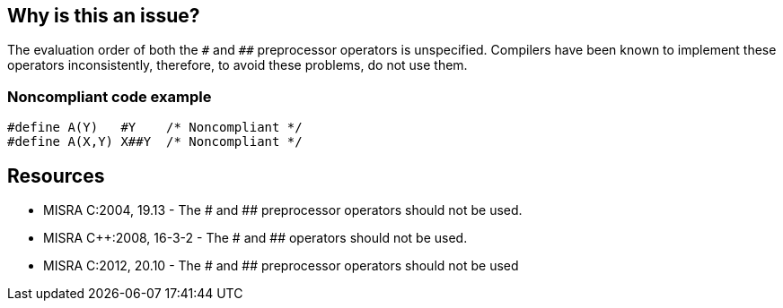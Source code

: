 == Why is this an issue?

The evaluation order of both the ``++#++`` and ``++##++`` preprocessor operators is unspecified. Compilers have been known to implement these operators inconsistently, therefore, to avoid these problems, do not use them.


=== Noncompliant code example

[source,cpp]
----
#define A(Y)   #Y    /* Noncompliant */
#define A(X,Y) X##Y  /* Noncompliant */
----


== Resources

* MISRA C:2004, 19.13 - The # and ## preprocessor operators should not be used.
* MISRA {cpp}:2008, 16-3-2 - The # and ## operators should not be used.
* MISRA C:2012, 20.10 - The # and ## preprocessor operators should not be used


ifdef::env-github,rspecator-view[]
'''
== Comments And Links
(visible only on this page)

=== on 6 Apr 2015, 14:13:12 Evgeny Mandrikov wrote:
\[~ann.campbell.2] implementation seems more complete (SQALE, description) than this spec.

=== on 13 Apr 2015, 19:32:33 Evgeny Mandrikov wrote:
\[~ann.campbell.2] I'm wondering why blocker, but not active by default? Note that in implementation currently major and active.

endif::env-github,rspecator-view[]
